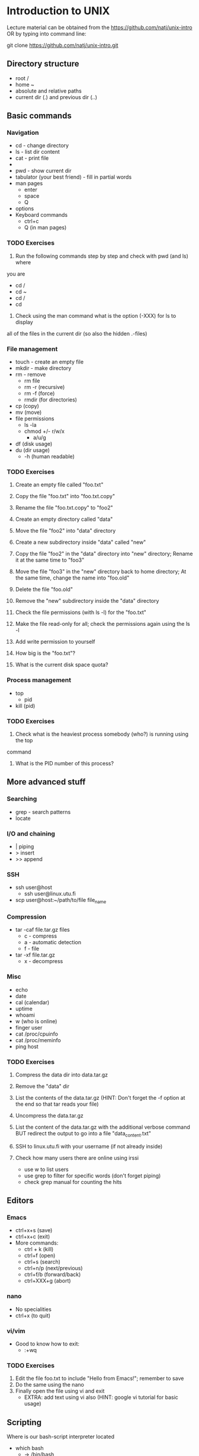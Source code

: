 * Introduction to UNIX

Lecture material can be obtained from the https://github.com/natj/unix-intro
OR by typing into command line:

git clone https://github.com/natj/unix-intro.git




** Directory structure
+ root /
+ home ~
+ absolute and relative paths
+ current dir (.) and previous dir (..)
  

** Basic commands
*** Navigation
+ cd - change directory
+ ls - list dir content
+ cat - print file
+ * - sign
+ pwd - show current dir
+ tabulator (your best friend) - fill in partial words
+ man pages
  + enter
  + space
  + Q
+ options
+ Keyboard commands
  + ctrl+c
  + Q (in man pages)

*** TODO Exercises
1. Run the following commands step by step and check with pwd (and ls) where 
you are
   + cd /
   + cd ~
   + cd /
   + cd 
2. Check using the man command what is the option (-XXX) for ls to display 
all of the files in the current dir (so also the hidden .-files)


*** File management
+ touch - create an empty file
+ mkdir - make directory
+ rm - remove
  + rm file
  + rm -r (recursive)
  + rm -f (force)
  + rmdir (for directories)
+ cp (copy)
+ mv (move)
+ file permissions
  + ls -la
  + chmod +/- r/w/x
    + a/u/g
+ df (disk usage)
+ du (dir usage)
  + -h (human readable)

*** TODO Exercises
1. Create an empty file called "foo.txt"
2. Copy the file "foo.txt" into "foo.txt.copy"
3. Rename the file "foo.txt.copy" to "foo2"
4. Create an empty directory called "data"
5. Move the file "foo2" into "data" directory

6. Create a new subdirectory inside "data" called "new"
7. Copy the file "foo2" in the "data" directory into "new" directory;
   Rename it at the same time to "foo3"
8. Move the file "foo3" in the "new" directory back to home directory;
   At the same time, change the name into "foo.old"
9. Delete the file "foo.old"
10. Remove the "new" subdirectory inside the "data" directory

11. Check the file permissions (with ls -l) for the "foo.txt"
12. Make the file read-only for all; check the permissions again using the ls -l
13. Add write permission to yourself
14. How big is the "foo.txt"?
15. What is the current disk space quota?


*** Process management
+ top
  + pid
+ kill (pid)

*** TODO Exercises
1. Check what is the heaviest process somebody (who?) is running using the top
command
2. What is the PID number of this process?


** More advanced stuff

*** Searching
+ grep - search patterns
+ locate
  
*** I/O and chaining
+ | piping
+ > insert
+ >> append

*** SSH
+ ssh user@host
  + ssh user@linux.utu.fi
+ scp user@host:~/path/to/file file_name

*** Compression
+ tar -caf file.tar.gz files
  + c - compress
  + a - automatic detection
  + f - file
+ tar -xf file.tar.gz
  + x - decompress

*** Misc
+ echo
+ date
+ cal (calendar)
+ uptime
+ whoami
+ w (who is online)
+ finger user
+ cat /proc/cpuinfo
+ cat /proc/meminfo
+ ping host
  
*** TODO Exercises
1. Compress the data dir into data.tar.gz
2. Remove the "data" dir
3. List the contents of the data.tar.gz (HINT: Don't forget 
   the -f option at the end so that tar reads your file)
4. Uncompress the data.tar.gz
5. List the content of the data.tar.gz with the additional verbose command BUT
   redirect the output to go into a file "data_content.txt"

6. SSH to linux.utu.fi with your username (if not already inside)
7. Check how many users there are online using irssi
   + use w to list users
   + use grep to filter for specific words (don't forget piping)
   + check grep manual for counting the hits


** Editors
*** Emacs
+ ctrl+x+s (save)
+ ctrl+x+c (exit)
+ More commands:
  + ctrl + k (kill)
  + ctrl+f (open)
  + ctrl+s (search)
  + ctrl+n/p (next/previous)
  + ctrl+f/b (forward/back)
  + ctrl+XXX+g (abort)

*** nano
+ No specialities
+ ctrl+x (to quit)
  
*** vi/vim
+ Good to know how to exit:
  +  :+wq

*** TODO Exercises

1. Edit the file foo.txt to include "Hello from Emacs!"; remember to save
2. Do the same using the nano
3. Finally open the file using vi and exit
   + EXTRA: add text using vi also (HINT: google vi tutorial for basic usage)


** Scripting
Where is our bash-script interpreter located
+ which bash
  + -> /bin/bash

So now we know how to start bash interpreter
+ start your .sh file with #!+location

**** Basic script
#!/bin/bash
MSG="Hello"
ME=`whoami`
echo $MSG $ME

# Notice that there are no spaces around "=".
# Backticks ` are used when calling commands (not ' or ")

**** Usage
Now we must make it executable (for safety reasons)
+ chmod +x xxx.sh
+ ./xxx.sh

*** TODO Exercises 
1. Write a script myscript.sh that:
   + Welcomes the current user and 
   + displays the current date
2. Run the script, is it working? What is the output?
3. Extend the previous script to work as a basic backup script:
   + Make it so that when run, it compresses the previously made "data" dir
     into a file called backup_XXX.tar.gz where
   + XXX is the current date (HINT: use TIME=`date +%Y_%m_%d` to 
     get the date in a format where underscores are used)
     
